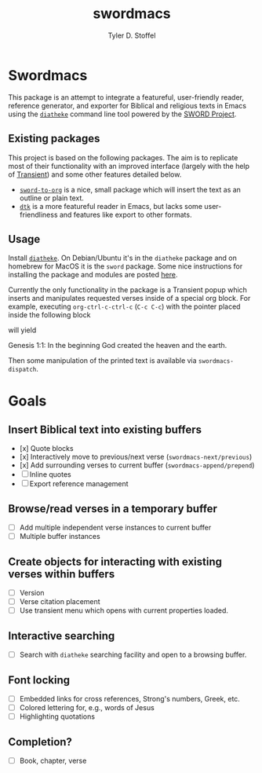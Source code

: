 #+title: swordmacs
#+author: Tyler D. Stoffel
#+email: tdstoff7@gmail.com
#
* Swordmacs
This package is an attempt to integrate a featureful, user-friendly reader, reference generator, and exporter for Biblical and religious texts in Emacs using the [[https://crosswire.org/wiki/Frontends:Diatheke][=diatheke=]] command line tool powered by the [[https://crosswire.org/sword/index.jsp][SWORD Project]].
#
** Existing packages
This project is based on the following packages.
The aim is to replicate most of their functionality with an improved interface (largely with the help of [[https://github.com/magit/transient][Transient]]) and some other features detailed below.
- [[https://github.com/alphapapa/sword-to-org][=sword-to-org=]] is a nice, small package which will insert the text as an outline or plain text.
- [[https://github.com/dtk01/dtk][=dtk=]] is a more featureful reader in Emacs, but lacks some user-friendliness and features like export to other formats.
#
** Usage
Install [[https://crosswire.org/wiki/Frontends:Diatheke][=diatheke=]]. On Debian/Ubuntu it's in the =diatheke= package and on homebrew for MacOS it is the =sword= package.
Some nice instructions for installing the package and modules are posted [[https://gist.github.com/Nilpo/b887da309c05845493a5][here]].

Currently the only functionality in the package is a Transient popup which inserts and manipulates requested verses inside of a special org block.
For example, executing =org-ctrl-c-ctrl-c= (~C-c C-c~) with the pointer placed inside the following block
#+begin_bible Gen 1:1

#+end_bible
will yield
#+begin_bible Gen 1:1
Genesis 1:1: In the beginning God created the heaven and the earth.
#+end_bible
Then some manipulation of the printed text is available via ~swordmacs-dispatch~.
#
* Goals
** Insert Biblical text into existing buffers
- [x] Quote blocks
- [x] Interactively move to previous/next verse (~swordmacs-next/previous~)
- [x] Add surrounding verses to current buffer (~swordmacs-append/prepend~)
- [ ] Inline quotes
- [ ] Export reference management
** Browse/read verses in a temporary buffer
- [ ] Add multiple independent verse instances to current buffer
- [ ] Multiple buffer instances
** Create objects for interacting with existing verses within buffers
- [ ] Version
- [ ] Verse citation placement
- [ ] Use transient menu which opens with current properties loaded.
** Interactive searching
- [ ] Search with =diatheke= searching facility and open to a browsing buffer.
** Font locking
- [ ] Embedded links for cross references, Strong's numbers, Greek, etc.
- [ ] Colored lettering for, e.g., words of Jesus
- [ ] Highlighting quotations
** Completion?
- [ ] Book, chapter, verse
